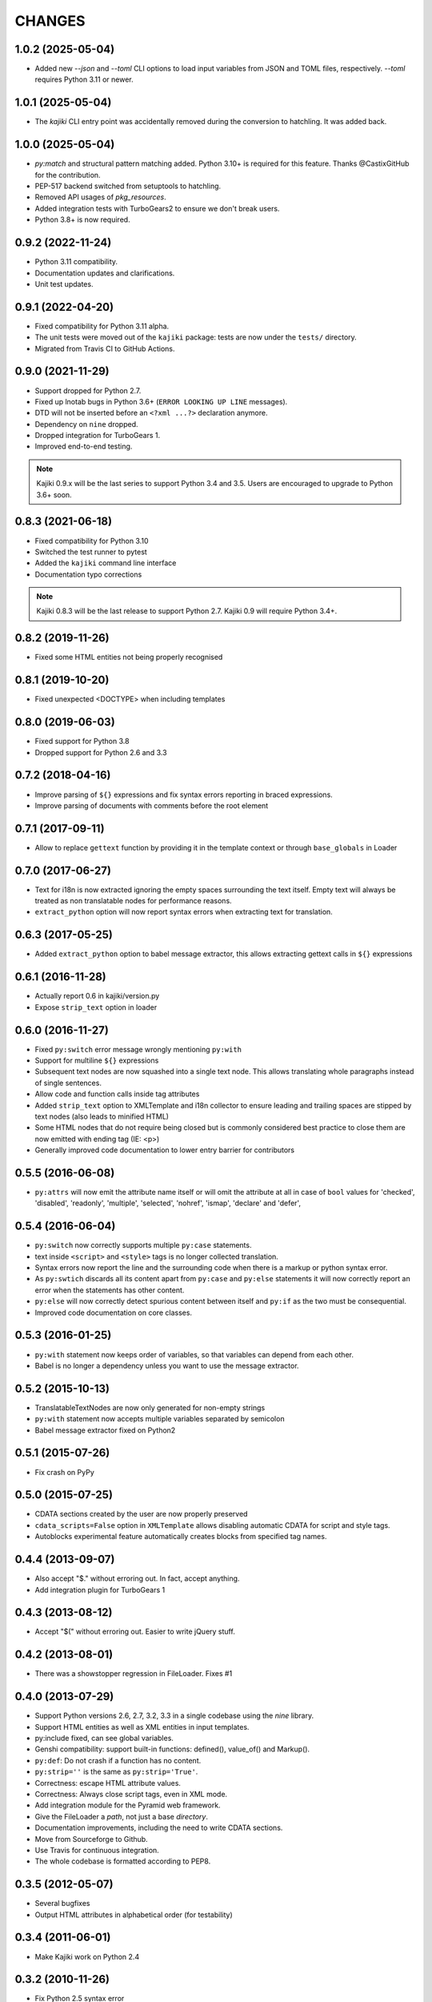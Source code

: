 CHANGES
=======

1.0.2 (2025-05-04)
------------------

* Added new `--json` and `--toml` CLI options to load input variables from JSON
  and TOML files, respectively.  `--toml` requires Python 3.11 or newer.

1.0.1 (2025-05-04)
------------------

* The `kajiki` CLI entry point was accidentally removed during the conversion to
  hatchling.  It was added back.

1.0.0 (2025-05-04)
------------------

* `py:match` and structural pattern matching added.  Python 3.10+ is required
  for this feature.  Thanks @CastixGitHub for the contribution.
* PEP-517 backend switched from setuptools to hatchling.
* Removed API usages of `pkg_resources`.
* Added integration tests with TurboGears2 to ensure we don't break users.
* Python 3.8+ is now required.

0.9.2 (2022-11-24)
------------------

* Python 3.11 compatibility.
* Documentation updates and clarifications.
* Unit test updates.

0.9.1 (2022-04-20)
------------------

* Fixed compatibility for Python 3.11 alpha.
* The unit tests were moved out of the ``kajiki`` package: tests are
  now under the ``tests/`` directory.
* Migrated from Travis CI to GitHub Actions.

0.9.0 (2021-11-29)
------------------

* Support dropped for Python 2.7.
* Fixed up lnotab bugs in Python 3.6+ (``ERROR LOOKING UP LINE``
  messages).
* DTD will not be inserted before an ``<?xml ...?>`` declaration
  anymore.
* Dependency on ``nine`` dropped.
* Dropped integration for TurboGears 1.
* Improved end-to-end testing.

.. note::

   Kajiki 0.9.x will be the last series to support Python 3.4 and 3.5.
   Users are encouraged to upgrade to Python 3.6+ soon.

0.8.3 (2021-06-18)
------------------

* Fixed compatibility for Python 3.10
* Switched the test runner to pytest
* Added the ``kajiki`` command line interface
* Documentation typo corrections

.. note::

   Kajiki 0.8.3 will be the last release to support Python 2.7.
   Kajiki 0.9 will require Python 3.4+.

0.8.2 (2019-11-26)
------------------

* Fixed some HTML entities not being properly recognised

0.8.1 (2019-10-20)
------------------

* Fixed unexpected <DOCTYPE> when including templates

0.8.0 (2019-06-03)
------------------

* Fixed support for Python 3.8
* Dropped support for Python 2.6 and 3.3

0.7.2 (2018-04-16)
------------------

* Improve parsing of ``${}`` expressions and fix syntax errors reporting in braced expressions.
* Improve parsing of documents with comments before the root element

0.7.1 (2017-09-11)
------------------

* Allow to replace ``gettext`` function by providing it in the template context or through ``base_globals`` in Loader

0.7.0 (2017-06-27)
------------------

* Text for i18n is now extracted ignoring the empty spaces surrounding the text itself. Empty text will always be treated as non translatable nodes for performance reasons.
* ``extract_python`` option will now report syntax errors when extracting text for translation.

0.6.3 (2017-05-25)
------------------

* Added ``extract_python`` option to babel message extractor, this allows extracting gettext calls in ``${}`` expressions

0.6.1 (2016-11-28)
------------------

* Actually report 0.6 in kajiki/version.py
* Expose ``strip_text`` option in loader

0.6.0 (2016-11-27)
------------------

* Fixed ``py:switch`` error message wrongly mentioning ``py:with``
* Support for multiline ``${}`` expressions
* Subsequent text nodes are now squashed into a single text node. This allows translating whole paragraphs instead of single sentences.
* Allow code and function calls inside tag attributes
* Added ``strip_text`` option to XMLTemplate and i18n collector to ensure leading and trailing spaces are stipped by text nodes (also leads to minified HTML)
* Some HTML nodes that do not require being closed but is commonly considered best practice to close them are now emitted with ending tag (IE: <p>)
* Generally improved code documentation to lower entry barrier for contributors


0.5.5 (2016-06-08)
------------------

* ``py:attrs`` will now emit the attribute name itself or will omit the attribute at all in case of
  ``bool`` values for 'checked', 'disabled', 'readonly', 'multiple', 'selected', 'nohref',
  'ismap', 'declare' and 'defer',

0.5.4 (2016-06-04)
------------------

* ``py:switch`` now correctly supports multiple ``py:case`` statements.
* text inside ``<script>`` and ``<style>`` tags is no longer collected translation.
* Syntax errors now report the line and the surrounding code when there is a markup or python syntax error.
* As ``py:swtich`` discards all its content apart from ``py:case`` and ``py:else`` statements it will now correctly report an error when the statements has other content.
* ``py:else`` will now correctly detect spurious content between itself and ``py:if`` as the two must be consequential.
* Improved code documentation on core classes.

0.5.3 (2016-01-25)
------------------

* ``py:with`` statement now keeps order of variables, so that variables can depend from each other.
* Babel is no longer a dependency unless you want to use the message extractor.

0.5.2 (2015-10-13)
------------------

* TranslatableTextNodes are now only generated for non-empty strings
* ``py:with`` statement now accepts multiple variables separated by semicolon
* Babel message extractor fixed on Python2

0.5.1 (2015-07-26)
------------------

* Fix crash on PyPy

0.5.0 (2015-07-25)
------------------

* CDATA sections created by the user are now properly preserved
* ``cdata_scripts=False`` option in ``XMLTemplate`` allows disabling automatic CDATA for script and style tags.
* Autoblocks experimental feature automatically creates blocks from specified tag names.

0.4.4 (2013-09-07)
------------------

* Also accept "$." without erroring out. In fact, accept anything.
* Add integration plugin for TurboGears 1

0.4.3 (2013-08-12)
------------------

* Accept "$(" without erroring out. Easier to write jQuery stuff.

0.4.2 (2013-08-01)
------------------

* There was a showstopper regression in FileLoader. Fixes #1

0.4.0 (2013-07-29)
------------------

* Support Python versions 2.6, 2.7, 3.2, 3.3 in a single codebase
  using the *nine* library.
* Support HTML entities as well as XML entities in input templates.
* py:include fixed, can see global variables.
* Genshi compatibility: support built-in functions:
  defined(), value_of() and Markup().
* ``py:def``: Do not crash if a function has no content.
* ``py:strip=''`` is the same as ``py:strip='True'``.
* Correctness: escape HTML attribute values.
* Correctness: Always close script tags, even in XML mode.
* Add integration module for the Pyramid web framework.
* Give the FileLoader a *path*, not just a base *directory*.
* Documentation improvements, including the need to write CDATA sections.
* Move from Sourceforge to Github.
* Use Travis for continuous integration.
* The whole codebase is formatted according to PEP8.

0.3.5 (2012-05-07)
------------------

* Several bugfixes
* Output HTML attributes in alphabetical order (for testability)

0.3.4 (2011-06-01)
------------------

* Make Kajiki work on Python 2.4

0.3.2 (2010-11-26)
------------------

* Fix Python 2.5 syntax error

0.3.1 (2010-11-24)
------------------

* Add support for py:with
* Remove unused babel import that was breaking pip/easy_install
* Python 2.5 fixes
* Correctly strip None attributes and expressions
* Turn off autoescaping in text templates

0.3 (2010-10-10)
----------------

* Adds i18n support
* Fixes several bugs: [#7], [#9], [#10]
